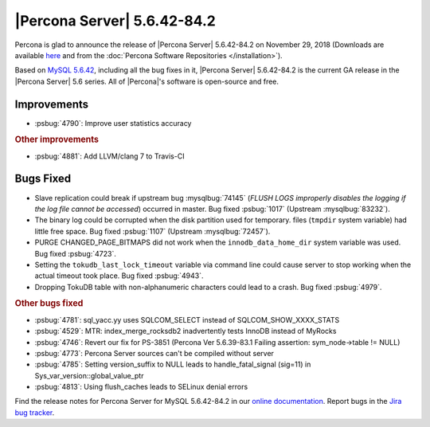 .. rn:: 5.6.42-84.2

================================================================================
|Percona Server| |release|
================================================================================

Percona is glad to announce the release of |Percona Server| |release| on
November 29, 2018 (Downloads are available `here
<http://www.percona.com/downloads/Percona-Server-5.6/Percona-Server-5.6.42-84.2/>`_
and from the :doc:`Percona Software Repositories </installation>`).

Based on `MySQL 5.6.42
<http://dev.mysql.com/doc/relnotes/mysql/5.6/en/news-5-6-42.html>`_, including
all the bug fixes in it, |Percona Server| |release| is the current GA release in
the |Percona Server| 5.6 series. All of |Percona|'s software is open-source and
free.

Improvements
================================================================================

- :psbug:`4790`: Improve user statistics accuracy

.. rubric:: Other improvements

- :psbug:`4881`: Add LLVM/clang 7 to Travis-CI


Bugs Fixed
================================================================================

- Slave replication could break if upstream bug :mysqlbug:`74145`
  (*FLUSH LOGS improperly disables the logging if the log file cannot
  be accessed*) occurred in master. Bug fixed :psbug:`1017` (Upstream
  :mysqlbug:`83232`).
- The binary log could be corrupted when the disk partition used for temporary. 
  files (``tmpdir`` system variable) had little free space. Bug fixed :psbug:`1107` (Upstream :mysqlbug:`72457`).
- PURGE CHANGED_PAGE_BITMAPS did not work when the ``innodb_data_home_dir`` system
  variable was used. Bug fixed :psbug:`4723`.
- Setting the ``tokudb_last_lock_timeout`` variable via command
  line could cause server to stop working when the actual timeout took place. Bug fixed :psbug:`4943`.
- Dropping TokuDB table with non-alphanumeric characters could lead to a crash. Bug fixed :psbug:`4979`.
 
.. rubric:: Other bugs fixed

- :psbug:`4781`: sql_yacc.yy uses SQLCOM_SELECT instead of SQLCOM_SHOW_XXXX_STATS
- :psbug:`4529`: MTR: index_merge_rocksdb2 inadvertently tests InnoDB instead of MyRocks
- :psbug:`4746`: Revert our fix for PS-3851 (Percona Ver 5.6.39-83.1 Failing assertion: sym_node->table != NULL)
- :psbug:`4773`: Percona Server sources can't be compiled without server
- :psbug:`4785`: Setting version_suffix to NULL leads to handle_fatal_signal (sig=11) in Sys_var_version::global_value_ptr
- :psbug:`4813`: Using flush_caches leads to SELinux denial errors

Find the release notes for Percona Server for MySQL 5.6.42-84.2 in our
`online documentation
<https://www.percona.com/doc/percona-server/5.6/index.html>`_. Report
bugs in the `Jira bug tracker <https://jira.percona.com/projects/PS>`_.

.. |release| replace:: 5.6.42-84.2
